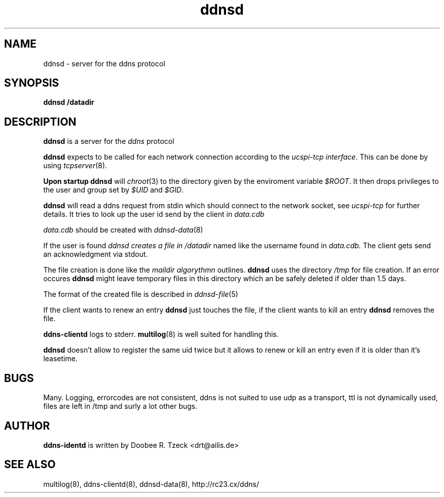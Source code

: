 .TH ddnsd 8
.SH NAME
ddnsd \- server for the ddns protocol
.SH SYNOPSIS
.B ddnsd /datadir
.SH DESCRIPTION
.B ddnsd
is a server for the 
.I ddns 
protocol
.P
.B ddnsd 
expects to be called for each network connection according to the 
.I ucspi-tcp 
.IR interface .
This can be done by using 
.IR tcpserver (8).
.P
.B Upon startup 
.B ddnsd
will 
.IR chroot (3)
to the directory given by the enviroment variable
.IR $ROOT .
It then drops privileges to the user and group set by
.I $UID
and
.IR $GID .
.P
.B ddnsd 
will read a ddns request from stdin which should
connect to the network socket, see 
.I ucspi-tcp 
for further details.
It tries to look up the user id send by the client in
.I data.cdb
.P
.I data.cdb
should be created with 
.IR ddnsd-data (8)
.P
If the user is found 
.I ddnsd creates a file in 
.I /datadir 
named like the username found in 
.I data.cdb.
The client gets send an acknowledgment via stdout.
.P
The file creation is done like the 
.I maildir algorythmn
outlines.
.B ddnsd
uses the directory
.I /tmp 
for file creation. If an error occures 
.B ddnsd 
might leave temporary files in this directory which an be 
safely deleted if older than 1.5 days.
.P
The format of the created file is described in
.IR ddnsd-file (5)
.P
If the client wants to renew an entry
.B ddnsd
just touches the file, if the client wants to kill
an entry 
.B ddnsd
removes the file.
.P
.B ddns-clientd
logs to stderr. 
.BR multilog (8)
is well suited for handling this.
.P
.B ddnsd 
doesn't allow to register the same uid twice but it allows to
renew or kill an entry even if it is older than it's leasetime.
.P
.SH BUGS
Many. Logging, errorcodes are not consistent, ddns is not suited to use 
udp as a transport, ttl is not dynamically used, files are left in /tmp
and surly a lot other bugs.
.SH AUTHOR
.B ddns-identd
is written by Doobee R. Tzeck <drt@ailis.de>
.P
.SH SEE ALSO
multilog(8), ddns-clientd(8), ddnsd-data(8),
http://rc23.cx/ddns/